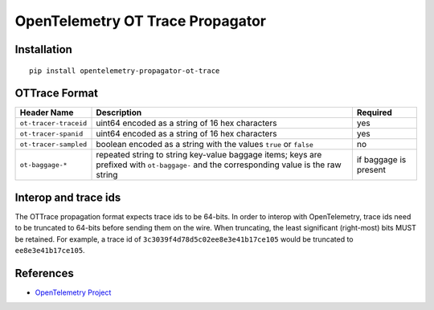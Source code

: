 OpenTelemetry OT Trace Propagator
=================================

|pypi|

.. |pypi| image:: https://badge.fury.io/py/opentelemetry-propagator-ot-trace.svg
   :target: https://pypi.org/project/opentelemetry-propagator-ot-trace/

Installation
------------

::

    pip install opentelemetry-propagator-ot-trace

.. _OpenTelemetry: https://github.com/open-telemetry/opentelemetry-python/

OTTrace Format
--------------

===================== ======================================================================================================================================= =====================
Header Name           Description                                                                                                                             Required
===================== ======================================================================================================================================= =====================
``ot-tracer-traceid`` uint64 encoded as a string of 16 hex characters                                                                                         yes
``ot-tracer-spanid``  uint64 encoded as a string of 16 hex characters                                                                                         yes
``ot-tracer-sampled`` boolean encoded as a string with the values ``true`` or ``false``                                                                       no
``ot-baggage-*``      repeated string to string key-value baggage items; keys are prefixed with ``ot-baggage-`` and the corresponding value is the raw string if baggage is present
===================== ======================================================================================================================================= =====================

Interop and trace ids
---------------------

The OTTrace propagation format expects trace ids to be 64-bits. In order to
interop with OpenTelemetry, trace ids need to be truncated to 64-bits before
sending them on the wire. When truncating, the least significant (right-most)
bits MUST be retained. For example, a trace id of
``3c3039f4d78d5c02ee8e3e41b17ce105`` would be truncated to
``ee8e3e41b17ce105``.

References
----------

* `OpenTelemetry Project <https://opentelemetry.io/>`_

